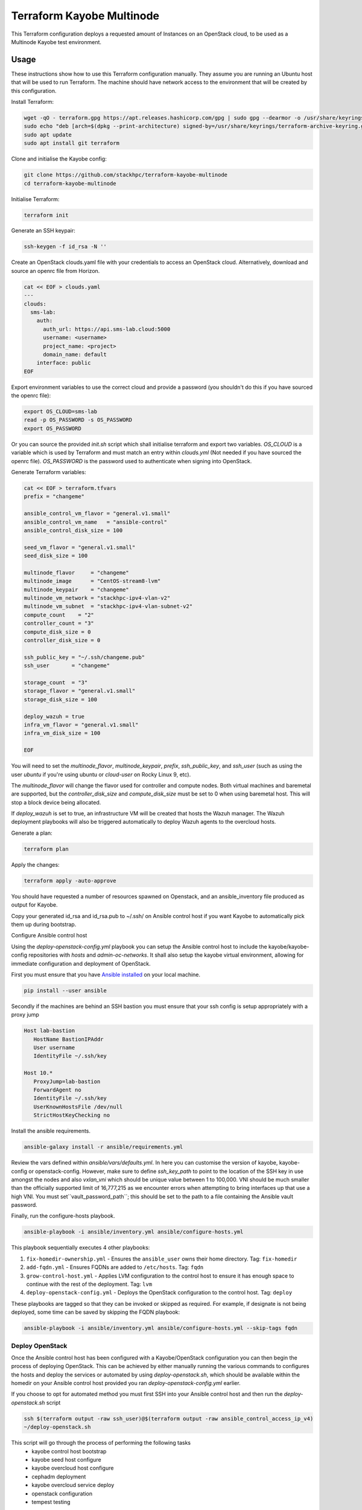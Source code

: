 ==========================
Terraform Kayobe Multinode
==========================

This Terraform configuration deploys a requested amount of Instances on an OpenStack cloud, to be
used as a Multinode Kayobe test environment.

Usage
=====

These instructions show how to use this Terraform configuration manually. They
assume you are running an Ubuntu host that will be used to run Terraform. The
machine should have network access to the environment that will be created by this
configuration.

Install Terraform:

.. code-block:: console

   wget -qO - terraform.gpg https://apt.releases.hashicorp.com/gpg | sudo gpg --dearmor -o /usr/share/keyrings/terraform-archive-keyring.gpg
   sudo echo "deb [arch=$(dpkg --print-architecture) signed-by=/usr/share/keyrings/terraform-archive-keyring.gpg] https://apt.releases.hashicorp.com $(lsb_release -cs) main" | sudo tee /etc/apt/sources.list.d/terraform.list
   sudo apt update
   sudo apt install git terraform

Clone and initialise the Kayobe config:

.. code-block:: console

   git clone https://github.com/stackhpc/terraform-kayobe-multinode
   cd terraform-kayobe-multinode


Initialise Terraform:

.. code-block:: console

   terraform init

Generate an SSH keypair:

.. code-block:: console

   ssh-keygen -f id_rsa -N ''

Create an OpenStack clouds.yaml file with your credentials to access an
OpenStack cloud. Alternatively, download and source an openrc file from Horizon.

.. code-block:: console

   cat << EOF > clouds.yaml
   ---
   clouds:
     sms-lab:
       auth:
         auth_url: https://api.sms-lab.cloud:5000
         username: <username>
         project_name: <project>
         domain_name: default
       interface: public
   EOF

Export environment variables to use the correct cloud and provide a password (you shouldn't do this if you have sourced the openrc file):

.. code-block:: console

   export OS_CLOUD=sms-lab
   read -p OS_PASSWORD -s OS_PASSWORD
   export OS_PASSWORD

Or you can source the provided `init.sh` script which shall initialise terraform and export two variables.
`OS_CLOUD` is a variable which is used by Terraform and must match an entry within `clouds.yml` (Not needed if you have sourced the openrc file).
`OS_PASSWORD` is the password used to authenticate when signing into OpenStack.

.. code-block:: console
   source ./init.sh

   Initializing the backend...

   Initializing provider plugins...
   - Reusing previous version of terraform-provider-openstack/openstack from the dependency lock file
   - Reusing previous version of hashicorp/local from the dependency lock file
   - Using previously-installed terraform-provider-openstack/openstack v1.48.0
   - Using previously-installed hashicorp/local v2.2.3

   Terraform has been successfully initialized!

   You may now begin working with Terraform. Try running "terraform plan" to see
   any changes that are required for your infrastructure. All Terraform commands
   should now work.

   If you ever set or change modules or backend configuration for Terraform,
   rerun this command to reinitialize your working directory. If you forget, other
   commands will detect it and remind you to do so if necessary.
   OpenStack Cloud Name: sms-lab
   Password:

Generate Terraform variables:

.. code-block:: console

   cat << EOF > terraform.tfvars
   prefix = "changeme"

   ansible_control_vm_flavor = "general.v1.small"
   ansible_control_vm_name   = "ansible-control"
   ansible_control_disk_size = 100

   seed_vm_flavor = "general.v1.small"
   seed_disk_size = 100

   multinode_flavor     = "changeme"
   multinode_image      = "CentOS-stream8-lvm"
   multinode_keypair    = "changeme"
   multinode_vm_network = "stackhpc-ipv4-vlan-v2"
   multinode_vm_subnet  = "stackhpc-ipv4-vlan-subnet-v2"
   compute_count    = "2"
   controller_count = "3"
   compute_disk_size = 0
   controller_disk_size = 0

   ssh_public_key = "~/.ssh/changeme.pub"
   ssh_user       = "changeme"

   storage_count  = "3"
   storage_flavor = "general.v1.small"
   storage_disk_size = 100

   deploy_wazuh = true
   infra_vm_flavor = "general.v1.small"
   infra_vm_disk_size = 100

   EOF

You will need to set the `multinode_flavor`, `multinode_keypair`, `prefix`,
`ssh_public_key`, and `ssh_user` (such as using the user `ubuntu`
if you're using ubuntu or `cloud-user` on Rocky Linux 9, etc).

The `multinode_flavor` will change the flavor used for controller and compute
nodes. Both virtual machines and baremetal are supported, but the 
`controller_disk_size` and `compute_disk_size` must be set to 0 when using
baremetal host. This will stop a block device being allocated.

If `deploy_wazuh` is set to true, an infrastructure VM will be created that
hosts the Wazuh manager. The Wazuh deployment playbooks will also be triggered
automatically to deploy Wazuh agents to the overcloud hosts.

Generate a plan:

.. code-block:: console

   terraform plan

Apply the changes:

.. code-block:: console

   terraform apply -auto-approve

You should have requested a number of resources spawned on Openstack, and an ansible_inventory file produced as output for Kayobe.

Copy your generated id_rsa and id_rsa.pub to ~/.ssh/ on Ansible control host if you want Kayobe to automatically pick them up during bootstrap.

Configure Ansible control host

Using the `deploy-openstack-config.yml` playbook you can setup the Ansible control host to include the kayobe/kayobe-config repositories with `hosts` and `admin-oc-networks`.
It shall also setup the kayobe virtual environment, allowing for immediate configuration and deployment of OpenStack.

First you must ensure that you have `Ansible installed <https://docs.ansible.com/ansible/latest/installation_guide/intro_installation.html>`_ on your local machine.

.. code-block:: console

   pip install --user ansible

Secondly if the machines are behind an SSH bastion you must ensure that your ssh config is setup appropriately with a proxy jump

.. code-block:: console

   Host lab-bastion
      HostName BastionIPAddr
      User username
      IdentityFile ~/.ssh/key

   Host 10.*
      ProxyJump=lab-bastion
      ForwardAgent no
      IdentityFile ~/.ssh/key
      UserKnownHostsFile /dev/null
      StrictHostKeyChecking no

Install the ansible requirements.

.. code-block:: console

   ansible-galaxy install -r ansible/requirements.yml

Review the vars defined within `ansible/vars/defaults.yml`. In here you can customise the version of kayobe, kayobe-config or openstack-config. 
However, make sure to define `ssh_key_path` to point to the location of the SSH key in use amongst the nodes and also `vxlan_vni` which should be unique value between 1 to 100,000.
VNI should be much smaller than the officially supported limit of 16,777,215 as we encounter errors when attempting to bring interfaces up that use a high VNI. You must set``vault_password_path``; this should be set to the path to a file containing the Ansible vault password.

Finally, run the configure-hosts playbook.

.. code-block:: console

   ansible-playbook -i ansible/inventory.yml ansible/configure-hosts.yml

This playbook sequentially executes 4 other playbooks:

#. ``fix-homedir-ownership.yml`` - Ensures the ``ansible_user`` owns their home directory. Tag: ``fix-homedir``
#. ``add-fqdn.yml`` - Ensures FQDNs are added to ``/etc/hosts``. Tag: ``fqdn``
#. ``grow-control-host.yml`` - Applies LVM configuration to the control host to ensure it has enough space to continue with the rest of the deployment. Tag: ``lvm`` 
#. ``deploy-openstack-config.yml`` - Deploys the OpenStack configuration to the control host. Tag: ``deploy``

These playbooks are tagged so that they can be invoked or skipped as required. For example, if designate is not being deployed, some time can be saved by skipping the FQDN playbook:

.. code-block:: console

   ansible-playbook -i ansible/inventory.yml ansible/configure-hosts.yml --skip-tags fqdn

Deploy OpenStack
----------------

Once the Ansible control host has been configured with a Kayobe/OpenStack configuration you can then begin the process of deploying OpenStack.
This can be achieved by either manually running the various commands to configures the hosts and deploy the services or automated by using `deploy-openstack.sh`,
which should be available within the homedir on your Ansible control host provided you ran `deploy-openstack-config.yml` earlier.

If you choose to opt for automated method you must first SSH into your Ansible control host and then run the `deploy-openstack.sh` script

.. code-block:: console

   ssh $(terraform output -raw ssh_user)@$(terraform output -raw ansible_control_access_ip_v4)
   ~/deploy-openstack.sh

This script will go through the process of performing the following tasks
   * kayobe control host bootstrap
   * kayobe seed host configure
   * kayobe overcloud host configure
   * cephadm deployment
   * kayobe overcloud service deploy
   * openstack configuration
   * tempest testing

Accessing OpenStack
-------------------

After a successful deployment of OpenStack you make access the OpenStack API and Horizon by proxying your connection via the seed node, as it has an interface on the public network (192.168.39.X).
Using software such as sshuttle will allow for easy access.

.. code-block:: console

   sshuttle -r $(terraform output -raw ssh_user)@$(terraform output -raw seed_access_ip_v4) 192.168.39.0/24

You may also use sshuttle to proxy DNS via the multinode environment. Useful if you are working with Designate. 
Important to node this will proxy all DNS requests from your machine to the first controller within the multinode environment.

.. code-block:: console

   sshuttle -r $(terraform output -raw ssh_user)@$(terraform output -raw seed_access_ip_v4) 192.168.39.0/24 --dns --to-ns 192.168.39.4

Tear Down
---------

After you are finished with the multinode environment please destroy the nodes to free up resources for others.
This can acomplished by using the provided `scripts/tear-down.sh` which will destroy your controllers, compute, seed and storage nodes whilst leaving your Ansible control host and keypair intact.

If you would like to delete your Ansible control host then you can pass the `-a` flag however if you would also like to remove your keypair then pass `-a -k`

Issues & Fixes
--------------

Sometimes a compute instance fails to be provisioned by Terraform or fails on boot for any reason.
If this happens the solution is to mark the resource as tainted and perform terraform apply again which shall destroy and rebuild the failed instance.

.. code-block:: console

   terraform taint 'openstack_compute_instance_v2.controller[2]'
   terraform apply

Also sometimes the provider may fail to notice that some resources are functioning as expected due to timeouts or other network issues.
If you can confirm via Horizon or via SSH that the resource is functioning as expected you may untaint the resource preventing Terraform from destroying on subsequent terraform apply.

.. code-block:: console

   terraform untaint 'openstack_compute_instance_v2.controller[2]'
